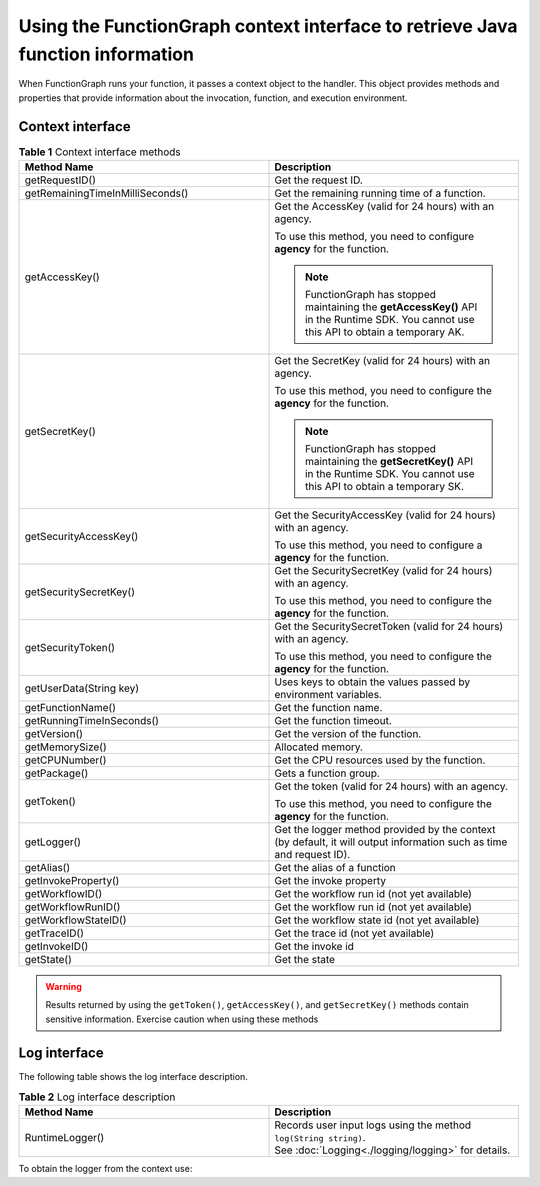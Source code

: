 Using the FunctionGraph context interface to retrieve Java function information
===============================================================================

When FunctionGraph runs your function, it passes a context object to the
handler.
This object provides methods and properties that provide information about
the invocation, function, and execution environment.

Context interface
-----------------

.. list-table:: **Table 1** Context interface methods
   :widths: 25 25
   :header-rows: 1

   * - Method Name
     - Description

   * - getRequestID()
     - Get the request ID.

   * - getRemainingTimeInMilliSeconds()
     - Get the remaining running time of a function.

   * - getAccessKey()
     - Get the AccessKey (valid for 24 hours) with an agency.

       To use this method, you need to configure **agency** for the function.

       .. note::

         FunctionGraph has stopped maintaining the **getAccessKey()** API in the Runtime
         SDK. You cannot use this API to obtain a temporary AK.

   * - getSecretKey()
     - Get the SecretKey (valid for 24 hours) with an agency.

       To use this method, you need to configure the **agency** for the function.

       .. note::

         FunctionGraph has stopped maintaining the **getSecretKey()** API in the Runtime
         SDK. You cannot use this API to obtain a temporary SK.

   * - getSecurityAccessKey()
     - Get the SecurityAccessKey (valid for 24 hours) with an agency.

       To use this method, you need to configure a **agency** for the function.

   * - getSecuritySecretKey()
     - Get the SecuritySecretKey (valid for 24 hours) with an agency.

       To use this method, you need to configure the **agency** for the function.

   * - getSecurityToken()
     - Get the SecuritySecretToken (valid for 24 hours) with an agency.

       To use this method, you need to configure the **agency** for the function.

   * - getUserData(String key)
     - Uses keys to obtain the values passed by environment variables.

   * - getFunctionName()
     - Get the function name.

   * - getRunningTimeInSeconds()
     - Get the function timeout.

   * - getVersion()
     - Get the version of the function.

   * - getMemorySize()
     - Allocated memory.

   * - getCPUNumber()
     - Get the CPU resources used by the function.

   * - getPackage()
     - Gets a function group.

   * - getToken()
     - Get the token (valid for 24 hours) with an agency.

       To use this method, you need to configure the **agency** for the function.

   * - getLogger()
     - Get the logger method provided by the context (by default, it will output information such as time and request ID).

   * - getAlias()
     - Get the alias of a function

   * - getInvokeProperty()
     - Get the invoke property

   * - getWorkflowID()
     - Get the workflow run id (not yet available)

   * - getWorkflowRunID()
     - Get the workflow run id (not yet available)

   * - getWorkflowStateID()
     - Get the workflow state id (not yet available)

   * - getTraceID()
     - Get the trace id (not yet available)

   * - getInvokeID()
     - Get the invoke id

   * - getState()
     - Get the state

.. warning::
  Results returned by using the ``getToken()``, ``getAccessKey()``, and
  ``getSecretKey()`` methods contain sensitive information.
  Exercise caution when using these methods

Log interface
-------------

The following table shows the log interface description.

.. list-table:: **Table 2** Log interface description
   :widths: 25 25
   :header-rows: 1

   * - Method Name
     - Description

   * - RuntimeLogger()
     - | Records user input logs using the method ``log(String string)``.
       | See :doc:`Logging<./logging/logging>` for details.

To obtain the logger from the context use:

.. code-block:: java
  :caption: Example: FGEventHandler.java

    RuntimeLogger log = context.getLogger();
    log.log("Hello world!");
